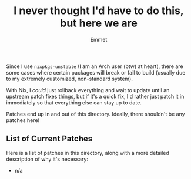 #+title: I never thought I'd have to do this, but here we are
#+author: Emmet

Since I use =nixpkgs-unstable= (I am an Arch user (btw) at heart), there are some cases where certain packages will break or fail to build (usually due to my extremely customized, non-standard system).

With Nix, I /could/ just rollback everything and wait to update until an upstream patch fixes things, but if it's a quick fix, I'd rather just patch it in immediately so that everything else can stay up to date.

Patches end up in and out of this directory. Ideally, there shouldn't be any patches here!

** List of Current Patches
Here is a list of patches in this directory, along with a more detailed description of why it's necessary:
- n/a
